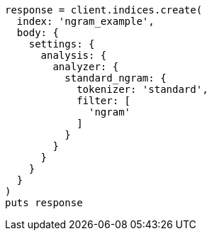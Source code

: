 [source, ruby]
----
response = client.indices.create(
  index: 'ngram_example',
  body: {
    settings: {
      analysis: {
        analyzer: {
          standard_ngram: {
            tokenizer: 'standard',
            filter: [
              'ngram'
            ]
          }
        }
      }
    }
  }
)
puts response
----
